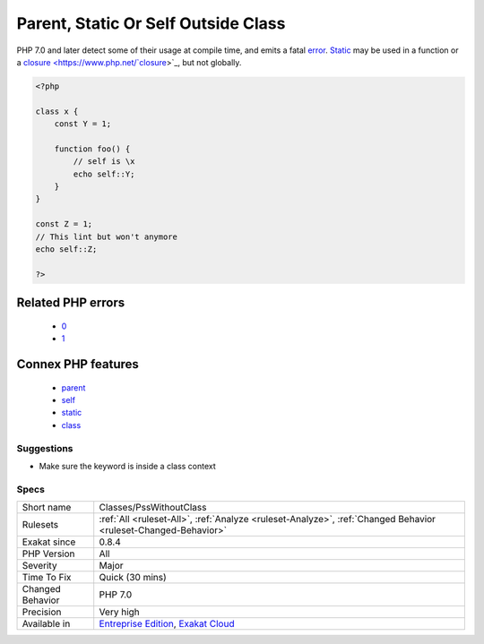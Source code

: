 .. _classes-psswithoutclass:

.. _parent,-static-or-self-outside-class:

Parent, Static Or Self Outside Class
++++++++++++++++++++++++++++++++++++

.. meta\:\:
	:description:
		Parent, Static Or Self Outside Class: Parent, static and self keywords must be used within a class, a trait, an interface or an enum.
	:twitter:card: summary_large_image
	:twitter:site: @exakat
	:twitter:title: Parent, Static Or Self Outside Class
	:twitter:description: Parent, Static Or Self Outside Class: Parent, static and self keywords must be used within a class, a trait, an interface or an enum
	:twitter:creator: @exakat
	:twitter:image:src: https://www.exakat.io/wp-content/uploads/2020/06/logo-exakat.png
	:og:image: https://www.exakat.io/wp-content/uploads/2020/06/logo-exakat.png
	:og:title: Parent, Static Or Self Outside Class
	:og:type: article
	:og:description: Parent, static and self keywords must be used within a class, a trait, an interface or an enum
	:og:url: https://php-tips.readthedocs.io/en/latest/tips/Classes/PssWithoutClass.html
	:og:locale: en
  `Parent <https://www.php.net/manual/en/language.oop5.paamayim-nekudotayim.php>`_, `static <https://www.php.net/manual/en/language.oop5.static.php>`_ and `self <https://www.php.net/manual/en/language.oop5.paamayim-nekudotayim.php>`_ keywords must be used within a class, a trait, an interface or an enum. They make no sense outside a class or trait scope, as `self <https://www.php.net/manual/en/language.oop5.paamayim-nekudotayim.php>`_ and `static <https://www.php.net/manual/en/language.oop5.static.php>`_ refers to the current class and `parent <https://www.php.net/manual/en/language.oop5.paamayim-nekudotayim.php>`_ refers to one of `parent <https://www.php.net/manual/en/language.oop5.paamayim-nekudotayim.php>`_ above.

PHP 7.0 and later detect some of their usage at compile time, and emits a fatal `error <https://www.php.net/error>`_.
`Static <https://www.php.net/manual/en/language.oop5.static.php>`_ may be used in a function or a `closure <https://www.php.net/`closure <https://www.php.net/closure>`_>`_, but not globally.

.. code-block:: php
   
   <?php
   
   class x {
       const Y = 1;
       
       function foo() {
           // self is \x
           echo self::Y;
       }
   }
   
   const Z = 1;
   // This lint but won't anymore
   echo self::Z;
   
   ?>
Related PHP errors 
-------------------

  + `0 <https://php-errors.readthedocs.io/en/latest/messages/Cannot+access+self%3A%3A+when+no+class+scope+is+active+.html>`_
  + `1 <https://php-errors.readthedocs.io/en/latest/messages/Cannot+use+%22parent%22+when+current+class+scope+has+no+parent.html>`_



Connex PHP features
-------------------

  + `parent <https://php-dictionary.readthedocs.io/en/latest/dictionary/parent.ini.html>`_
  + `self <https://php-dictionary.readthedocs.io/en/latest/dictionary/self.ini.html>`_
  + `static <https://php-dictionary.readthedocs.io/en/latest/dictionary/static.ini.html>`_
  + `class <https://php-dictionary.readthedocs.io/en/latest/dictionary/class.ini.html>`_


Suggestions
___________

* Make sure the keyword is inside a class context




Specs
_____

+------------------+-------------------------------------------------------------------------------------------------------------------------+
| Short name       | Classes/PssWithoutClass                                                                                                 |
+------------------+-------------------------------------------------------------------------------------------------------------------------+
| Rulesets         | :ref:`All <ruleset-All>`, :ref:`Analyze <ruleset-Analyze>`, :ref:`Changed Behavior <ruleset-Changed-Behavior>`          |
+------------------+-------------------------------------------------------------------------------------------------------------------------+
| Exakat since     | 0.8.4                                                                                                                   |
+------------------+-------------------------------------------------------------------------------------------------------------------------+
| PHP Version      | All                                                                                                                     |
+------------------+-------------------------------------------------------------------------------------------------------------------------+
| Severity         | Major                                                                                                                   |
+------------------+-------------------------------------------------------------------------------------------------------------------------+
| Time To Fix      | Quick (30 mins)                                                                                                         |
+------------------+-------------------------------------------------------------------------------------------------------------------------+
| Changed Behavior | PHP 7.0                                                                                                                 |
+------------------+-------------------------------------------------------------------------------------------------------------------------+
| Precision        | Very high                                                                                                               |
+------------------+-------------------------------------------------------------------------------------------------------------------------+
| Available in     | `Entreprise Edition <https://www.exakat.io/entreprise-edition>`_, `Exakat Cloud <https://www.exakat.io/exakat-cloud/>`_ |
+------------------+-------------------------------------------------------------------------------------------------------------------------+



